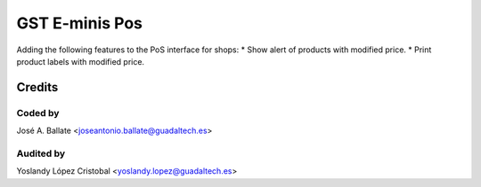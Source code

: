===============
GST E-minis Pos
===============

Adding the following features to the PoS interface for shops:
* Show alert of products with modified price.
* Print product labels with modified price.

Credits
#######

Coded by
--------
José A. Ballate <joseantonio.ballate@guadaltech.es>

Audited by
----------
Yoslandy López Cristobal <yoslandy.lopez@guadaltech.es>
